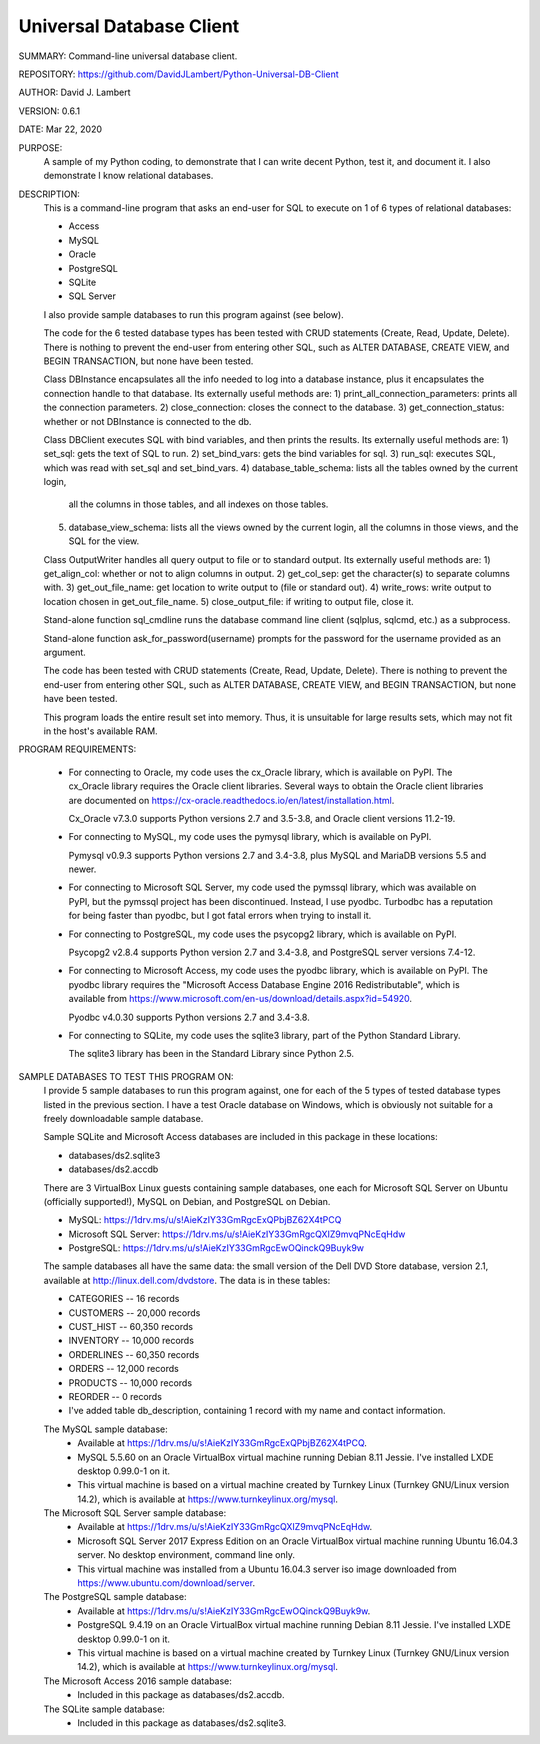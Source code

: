 Universal Database Client
-------------------------

SUMMARY: Command-line universal database client.

REPOSITORY: https://github.com/DavidJLambert/Python-Universal-DB-Client

AUTHOR: David J. Lambert

VERSION: 0.6.1

DATE: Mar 22, 2020

PURPOSE:
  A sample of my Python coding, to demonstrate that I can write decent Python,
  test it, and document it.  I also demonstrate I know relational databases.

DESCRIPTION:
  This is a command-line program that asks an end-user for SQL to execute on
  1 of 6 types of relational databases:

  - Access
  - MySQL
  - Oracle
  - PostgreSQL
  - SQLite
  - SQL Server

  I also provide sample databases to run this program against (see below).

  The code for the 6 tested database types has been tested with CRUD statements
  (Create, Read, Update, Delete).  There is nothing to prevent the end-user
  from entering other SQL, such as ALTER DATABASE, CREATE VIEW, and BEGIN
  TRANSACTION, but none have been tested.

  Class DBInstance encapsulates all the info needed to log into a database
  instance, plus it encapsulates the connection handle to that database.
  Its externally useful methods are:
  1)  print_all_connection_parameters: prints all the connection parameters.
  2)  close_connection: closes the connect to the database.
  3)  get_connection_status: whether or not DBInstance is connected to the db.

  Class DBClient executes SQL with bind variables, and then prints the results.
  Its externally useful methods are:
  1)  set_sql: gets the text of SQL to run.
  2)  set_bind_vars: gets the bind variables for sql.
  3)  run_sql: executes SQL, which was read with set_sql and set_bind_vars.
  4)  database_table_schema: lists all the tables owned by the current login,
      all the columns in those tables, and all indexes on those tables.
  5)  database_view_schema: lists all the views owned by the current login,
      all the columns in those views, and the SQL for the view.

  Class OutputWriter handles all query output to file or to standard output.
  Its externally useful methods are:
  1)  get_align_col: whether or not to align columns in output.
  2)  get_col_sep: get the character(s) to separate columns with.
  3)  get_out_file_name: get location to write output to (file or standard out).
  4)  write_rows: write output to location chosen in get_out_file_name.
  5)  close_output_file: if writing to output file, close it.

  Stand-alone function sql_cmdline runs the database command line client
  (sqlplus, sqlcmd, etc.) as a subprocess.

  Stand-alone function ask_for_password(username) prompts for the password for
  the username provided as an argument.

  The code has been tested with CRUD statements (Create, Read, Update, Delete).
  There is nothing to prevent the end-user from entering other SQL, such as
  ALTER DATABASE, CREATE VIEW, and BEGIN TRANSACTION, but none have been tested.

  This program loads the entire result set into memory.  Thus, it is unsuitable
  for large results sets, which may not fit in the host's available RAM.

PROGRAM REQUIREMENTS:

  + For connecting to Oracle, my code uses the cx_Oracle library, which is
    available on PyPI.  The cx_Oracle library requires the Oracle client
    libraries.  Several ways to obtain the Oracle client libraries are
    documented on https://cx-oracle.readthedocs.io/en/latest/installation.html.

    Cx_Oracle v7.3.0 supports Python versions 2.7 and 3.5-3.8,
    and Oracle client versions 11.2-19.

  + For connecting to MySQL, my code uses the pymysql library, which is
    available on PyPI.

    Pymysql v0.9.3 supports Python versions 2.7 and 3.4-3.8, plus MySQL and
    MariaDB versions 5.5 and newer.

  + For connecting to Microsoft SQL Server, my code used the pymssql library,
    which was available on PyPI, but the pymssql project has been discontinued.
    Instead, I use pyodbc.  Turbodbc has a reputation for being faster than
    pyodbc, but I got fatal errors when trying to install it.

  + For connecting to PostgreSQL, my code uses the psycopg2 library, which
    is available on PyPI.

    Psycopg2 v2.8.4 supports Python version 2.7 and 3.4-3.8, and
    PostgreSQL server versions 7.4-12.

  + For connecting to Microsoft Access, my code uses the pyodbc library,
    which is available on PyPI.  The pyodbc library requires the "Microsoft
    Access Database Engine 2016 Redistributable", which is available from
    https://www.microsoft.com/en-us/download/details.aspx?id=54920.

    Pyodbc v4.0.30 supports Python versions 2.7 and 3.4-3.8.

  + For connecting to SQLite, my code uses the sqlite3 library, part of the
    Python Standard Library.

    The sqlite3 library has been in the Standard Library since Python 2.5.

SAMPLE DATABASES TO TEST THIS PROGRAM ON:
  I provide 5 sample databases to run this program against, one for each of the
  5 types of tested database types listed in the previous section.  I have
  a test Oracle database on Windows, which is obviously not suitable for a
  freely downloadable sample database.

  Sample SQLite and Microsoft Access databases are included in this package in
  these locations:

  - databases/ds2.sqlite3
  - databases/ds2.accdb

  There are 3 VirtualBox Linux guests containing sample databases, one each for
  Microsoft SQL Server on Ubuntu (officially supported!), MySQL on Debian, and
  PostgreSQL on Debian.

  - MySQL:                https://1drv.ms/u/s!AieKzIY33GmRgcExQPbjBZ62X4tPCQ
  - Microsoft SQL Server: https://1drv.ms/u/s!AieKzIY33GmRgcQXIZ9mvqPNcEqHdw
  - PostgreSQL:           https://1drv.ms/u/s!AieKzIY33GmRgcEwOQinckQ9Buyk9w

  The sample databases all have the same data: the small version of the Dell
  DVD Store database, version 2.1, available at http://linux.dell.com/dvdstore.
  The data is in these tables:

  - CATEGORIES     --     16 records
  - CUSTOMERS      -- 20,000 records
  - CUST_HIST      -- 60,350 records
  - INVENTORY      -- 10,000 records
  - ORDERLINES     -- 60,350 records
  - ORDERS         -- 12,000 records
  - PRODUCTS       -- 10,000 records
  - REORDER        --      0 records
  - I've added table db_description, containing 1 record with my name and
    contact information.

  The MySQL sample database:
    - Available at https://1drv.ms/u/s!AieKzIY33GmRgcExQPbjBZ62X4tPCQ.
    - MySQL 5.5.60 on an Oracle VirtualBox virtual machine running Debian 8.11
      Jessie.  I've installed LXDE desktop 0.99.0-1 on it.
    - This virtual machine is based on a virtual machine created by Turnkey
      Linux (Turnkey GNU/Linux version 14.2), which is available at
      https://www.turnkeylinux.org/mysql.

  The Microsoft SQL Server sample database:
    - Available at https://1drv.ms/u/s!AieKzIY33GmRgcQXIZ9mvqPNcEqHdw.
    - Microsoft SQL Server 2017 Express Edition on an Oracle VirtualBox virtual
      machine running Ubuntu 16.04.3 server.  No desktop environment, command
      line only.
    - This virtual machine was installed from a Ubuntu 16.04.3 server iso image
      downloaded from https://www.ubuntu.com/download/server.

  The PostgreSQL sample database:
    - Available at https://1drv.ms/u/s!AieKzIY33GmRgcEwOQinckQ9Buyk9w.
    - PostgreSQL 9.4.19 on an Oracle VirtualBox virtual machine running Debian
      8.11 Jessie.  I've installed LXDE desktop 0.99.0-1 on it.
    - This virtual machine is based on a virtual machine created by Turnkey
      Linux (Turnkey GNU/Linux version 14.2), which is available at
      https://www.turnkeylinux.org/mysql.

  The Microsoft Access 2016 sample database:
    - Included in this package as databases/ds2.accdb.

  The SQLite sample database:
    - Included in this package as databases/ds2.sqlite3.
